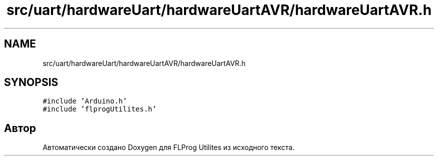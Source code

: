 .TH "src/uart/hardwareUart/hardwareUartAVR/hardwareUartAVR.h" 3 "Чт 23 Фев 2023" "Version 1" "FLProg Utilites" \" -*- nroff -*-
.ad l
.nh
.SH NAME
src/uart/hardwareUart/hardwareUartAVR/hardwareUartAVR.h
.SH SYNOPSIS
.br
.PP
\fC#include 'Arduino\&.h'\fP
.br
\fC#include 'flprogUtilites\&.h'\fP
.br

.SH "Автор"
.PP 
Автоматически создано Doxygen для FLProg Utilites из исходного текста\&.
